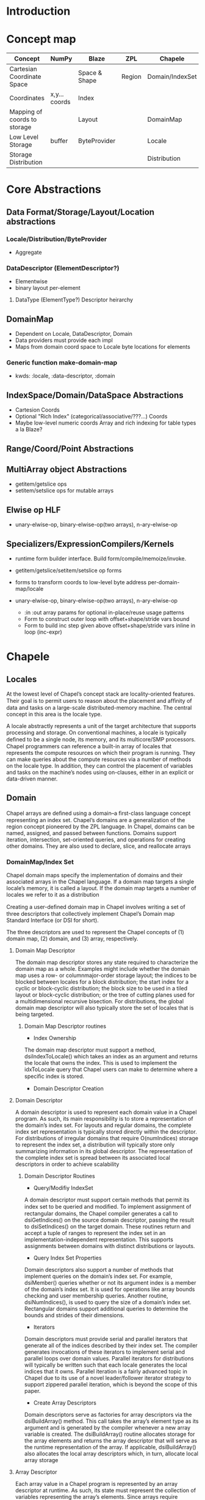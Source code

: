 * Introduction

* Concept map

| Concept                      | NumPy         | Blaze         | ZPL    | Chapele         | x10    | R | K | J | APL |
|------------------------------+---------------+---------------+--------+-----------------+--------+---+---+---+-----|
| Cartesian Coordinate Space   |               | Space & Shape | Region | Domain/IndexSet | Region |   |   |   |     |
| Coordinates                  | x,y... coords | Index         |        |                 | Point  |   |   |   |     |
| Mapping of coords to storage |               | Layout        |        | DomainMap       |        |   |   |   |     |
|------------------------------+---------------+---------------+--------+-----------------+--------+---+---+---+-----|
| Low Level Storage            | buffer        | ByteProvider  |        | Locale          |        |   |   |   |     |
| Storage Distribution         |               |               |        | Distribution    |        |   |   |   |     |


* Core Abstractions
  
** Data Format/Storage/Layout/Location abstractions

*** Locale/Distribution/ByteProvider
    - Aggregate

*** DataDescriptor (ElementDescriptor?)
    - Elementwise
    - binary layout per-element

****  DataType (ElementType?) Descriptor heirarchy




** DomainMap
   - Dependent on Locale, DataDescriptor, Domain
   - Data providers must provide each impl
   - Maps from domain coord space to Locale byte locations for elements

*** Generic function make-domain-map
    - kwds: :locale, :data-descriptor, :domain

** IndexSpace/Domain/DataSpace Abstractions
   - Cartesion Coords
   - Optional "Rich Index" (categorical/associative/???...) Coords
   - Maybe low-level numeric coords Array and rich indexing for table types a
     la Blaze?

** Range/Coord/Point Abstractions


** MultiArray object Abstractions
   - getitem/getslice ops
   - setitem/setslice ops for mutable arrays

** Elwise op HLF
   - unary-elwise-op, binary-elwise-op(two arrays), n-ary-elwise-op

** Specializers/ExpressionCompilers/Kernels
   - runtime form builder interface. Build form/compile/memoize/invoke.

   - getitem/getslice/setitem/setslice op forms

   - forms to transform coords to low-level byte address per-domain-map/locale

   - unary-elwise-op, binary-elwise-op(two arrays), n-ary-elwise-op
     - :in :out array params for optional in-place/reuse usage patterns
     - Form to construct outer loop with offset+shape/stride vars bound
     - Form to build inc step given above offset+shape/stride vars inline in
       loop (inc-expr)



* Chapele

** Locales
   At the lowest level of Chapel’s concept stack are locality-oriented
   features. Their goal is to permit users to reason about the placement and
   afﬁnity of data and tasks on a large-scale distributed-memory machine. The
   central concept in this area is the locale type.

   A locale abstractly represents a unit of the target architecture that
   supports processing and storage. On conventional machines, a locale is
   typically deﬁned to be a single node, its memory, and its multicore/SMP
   processors. Chapel programmers can reference a built-in array of locales
   that represents the compute resources on which their program is running.
   They can make queries about the compute resources via a number of methods on
   the locale type. In addition, they can control the placement of variables
   and tasks on the machine’s nodes using on-clauses, either in an explicit or
   data-driven manner.

** Domain
   Chapel arrays are deﬁned using a domain--a ﬁrst-class language concept
   representing an index set. Chapel’s domains are a generalization of the
   region concept pioneered by the ZPL language. In Chapel, domains can be
   named, assigned, and passed between functions. Domains support iteration,
   intersection, set-oriented queries, and operations for creating other
   domains. They are also used to declare, slice, and reallocate arrays


*** DomainMap/Index Set
    Chapel domain maps specify the implementation of domains and their
    associated arrays in the Chapel language. If a domain map targets a single
    locale’s memory, it is called a layout. If the domain map targets a number
    of locales we refer to it as a distribution

    Creating a user-deﬁned domain map in Chapel involves writing a set of three
    descriptors that collectively implement Chapel’s Domain map Standard
    Interface (or DSI for short).

    The three descriptors are used to represent the Chapel concepts of (1)
    domain map, (2) domain, and (3) array, respectively.

**** Domain Map Descriptor
     The domain map descriptor stores any state required to characterize the
     domain map as a whole. Examples might include whether the domain map uses
     a row- or columnmajor-order storage layout; the indices to be blocked
     between locales for a block distribution; the start index for a cyclic or
     block-cyclic distribution; the block size to be used in a tiled layout or
     block-cyclic distribution; or the tree of cutting planes used for a
     multidimensional recursive bisection. For distributions, the global domain
     map descriptor will also typically store the set of locales that is being
     targeted.

***** Domain Map Descriptor routines
      - Index Ownership 
      The domain map descriptor must support a method, dsiIndexToLocale() which
      takes an index as an argument and returns the locale that owns the index.
      This is used to implement the idxToLocale query that Chapel users can
      make to determine where a speciﬁc index is stored.

      - Domain Descriptor Creation


**** Domain Descriptor
     A domain descriptor is used to represent each domain value in a Chapel
     program. As such, its main responsibility is to store a representation of
     the domain’s index set. For layouts and regular domains, the complete
     index set representation is typically stored directly within the
     descriptor. For distributions of irregular domains that require
     O(numIndices) storage to represent the index set, a distribution will
     typically store only summarizing information in its global descriptor. The
     representation of the complete index set is spread between its associated
     local descriptors in order to achieve scalability     

***** Domain Descriptor Routines
      - Query/Modifiy IndexSet 
      A domain descriptor must support certain methods that permit its index
      set to be queried and modiﬁed. To implement assignment of rectangular
      domains, the Chapel compiler generates a call to dsiGetIndices() on the
      source domain descriptor, passing the result to dsiSetIndices() on the
      target domain. These routines return and accept a tuple of ranges to
      represent the index set in an implementation-independent representation.
      This supports assignments between domains with distinct distributions or
      layouts.
       
      - Query Index Set Properties 
      Domain descriptors also support a number of methods that implement
      queries on the domain’s index set. For example, dsiMember() queries
      whether or not its argument index is a member of the domain’s index set.
      It is used for operations like array bounds checking and user membership
      queries. Another routine, dsiNumIndices(), is used to query the size of a
      domain’s index set. Rectangular domains support additional queries to
      determine the bounds and strides of their dimensions.

      - Iterators 
      Domain descriptors must provide serial and parallel iterators that
      generate all of the indices described by their index set. The compiler
      generates invocations of these iterators to implement serial and parallel
      loops over domain values. Parallel iterators for distributions will
      typically be written such that each locale generates the local indices
      that it owns. Parallel iteration is a fairly advanced topic in Chapel due
      to its use of a novel leader/follower iterator strategy to support
      zippered parallel iteration, which is beyond the scope of this paper.

      - Create Array Descriptors 
      Domain descriptors serve as factories for array descriptors via the
      dsiBuildArray() method. This call takes the array’s element type as its
      argument and is generated by the compiler whenever a new array variable
      is created. The dsiBuildArray() routine allocates storage for the array
      elements and returns the array descriptor that will serve as the runtime
      representation of the array. If applicable, dsiBuildArray() also
      allocates the local array descriptors which, in turn, allocate local
      array storage

**** Array Descriptor
     Each array value in a Chapel program is represented by an array descriptor
     at runtime. As such, its state must represent the collection of variables
     representing the array’s elements. Since arrays require O(numElements)
     storage by deﬁnition, distributions will typically farm the storage for
     these variables out to the local descriptors, while layouts will typically
     store the array elements directly within the descriptor. The actual array
     elements are typically stored within a descriptor using a non-distributed
     array declared over a domain ﬁeld from the corresponding domain
     descriptor.
     

***** Array Descriptor Routines
      - Array indexing 
      The dsiAccess() method implements random access into the array, taking an
      index as its argument. It determines which array element variable the
      index corresponds to and returns a reference to it. In the most general
      case, this operation may require consulting the domain and/or domain map
      descriptors to locate the array element’s locale and memory location.
      
      - Iterators 
      The array descriptor must provide serial and parallel iterators to
      generate references to its array elements. Invocations of these iterators
      are generated by the compiler to implement serial and parallel loops over
      the corresponding array. As with domains, the parallel iterator will
      typically yield each array element from the locale on which it is stored.
      
      - Slicing, Reindexing, and Rank Change 
      Chapel supports array slicing, reindexing, and rank change operators that
      can be used to refer to a subarray of values, potentially using a new
      index set. These are supported on array descriptors using the dsiSlice(),
      dsiReindex() and dsiRankChange() methods, respectively. Each of these
      methods returns a new array descriptor whose variables alias the elements
      stored by the original array descriptor. In the case of reindexing and
      rank change, new domain and/or domain map descriptors may also need to be
      created to describe the new index sets and mappings.

*** Layout
    Layouts tend to focus on details like how a domain’s indices or array’s
    elements are stored in memory; or how a parallel iteration over the domain
    or array should be implemented using local processor resources.
    Distributions specify those details as well, but also map the indices and
    elements to distinct locales. In particular, a distribution maps a complete
    index space—such as the set of all 2D 64-bit integer indices—to a
    user-speciﬁed set of target locales. When multiple domains share a single
    distribution, they are considered to be aligned since a given index will
    map to the same locale for each domain. Just as domains permit the
    amortization of overheads associated with index sets across multiple
    arrays, distributions support the amortization of overheads associated with
    distributing aligned index sets. An array’s elements are mapped to locales
    according to its deﬁning domain’s domain map. In this way, a single domain
    map can be used to declare several domains, while each domain can in turn
    deﬁne multiple arrays. Chapel also supports subdomain declarations, which
    support semantic reasoning about index subsets.

*** Distribution

** Arrays
   Creation flow:
   Distribution --> [Domain / DomainMap] --> Array

   A Chapel array is a one-to-one mapping from an index set
   to a set of variables of arbitrary but homogeneous type.

   Chapel arrays are implemented in terms of domain maps, most of which are
   themselves implemented using simpler domains and arrays. To break this
   cycle, Chapel supports a default array layout that is implemented in terms
   of a Cstyle primitive data buffer
